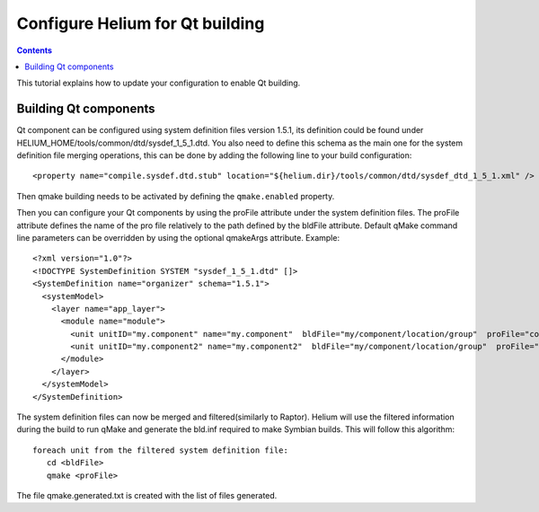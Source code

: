 .. index::
  module: How to create a ROM Image

################################
Configure Helium for Qt building
################################

.. contents::

This tutorial explains how to update your configuration to enable Qt building.


Building Qt components
======================

Qt component can be configured using system definition files version 1.5.1, its definition could be 
found under HELIUM_HOME/tools/common/dtd/sysdef_1_5_1.dtd. You also need to define this schema as the 
main one for the system definition file merging operations, this can be done by adding the following 
line to your build configuration::

   <property name="compile.sysdef.dtd.stub" location="${helium.dir}/tools/common/dtd/sysdef_dtd_1_5_1.xml" /> 


Then qmake building needs to be activated by defining the ``qmake.enabled`` property. 
   
Then you can configure your Qt components by using the proFile attribute under the system definition files.
The proFile attribute defines the name of the pro file relatively to the path defined by the bldFile attribute.
Default qMake command line parameters can be overridden by using the optional qmakeArgs attribute. 
Example::
   
   <?xml version="1.0"?>
   <!DOCTYPE SystemDefinition SYSTEM "sysdef_1_5_1.dtd" []>
   <SystemDefinition name="organizer" schema="1.5.1">
     <systemModel>
       <layer name="app_layer">
         <module name="module">
           <unit unitID="my.component" name="my.component"  bldFile="my/component/location/group"  proFile="component.pro" mrp=""/>
           <unit unitID="my.component2" name="my.component2"  bldFile="my/component/location/group"  proFile="component.pro" qmakeArgs="-r" mrp=""/>
         </module>
       </layer>
     </systemModel>
   </SystemDefinition>
   

The system definition files can now be merged and filtered(similarly to Raptor). Helium will use the filtered information
during the build to run qMake and generate the bld.inf required to make Symbian builds.
This will follow this algorithm::

   foreach unit from the filtered system definition file:
      cd <bldFile>
      qmake <proFile>

The file qmake.generated.txt is created with the list of files generated.
